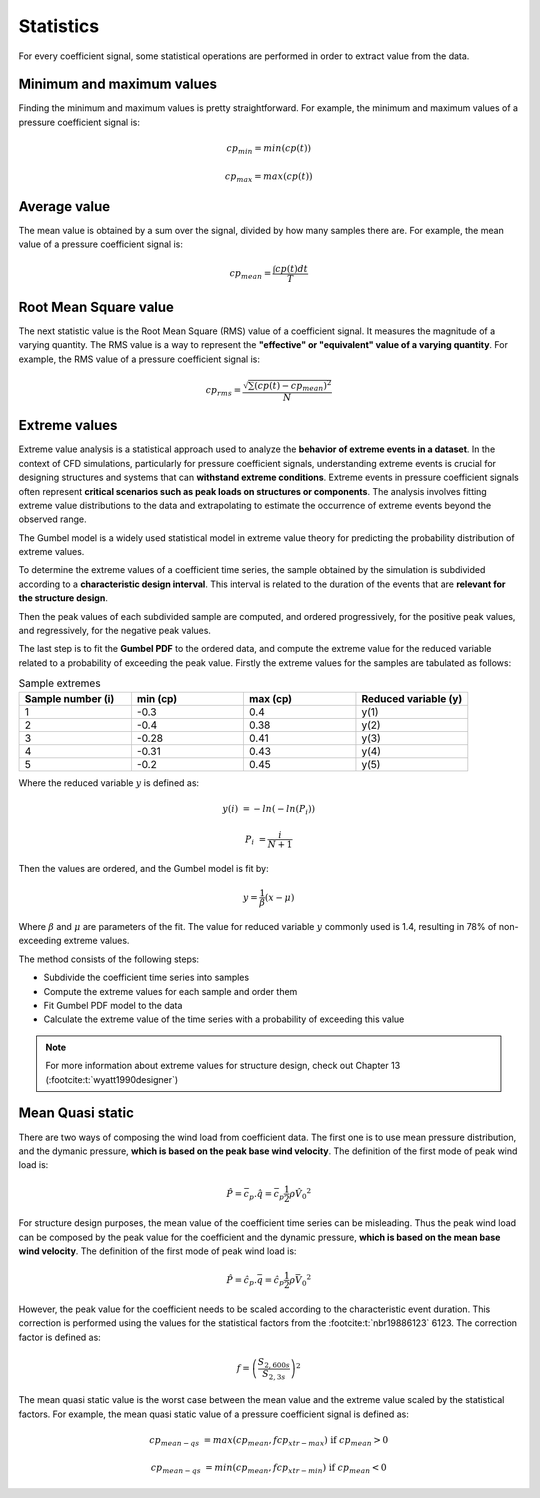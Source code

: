 **********
Statistics
**********

For every coefficient signal, some statistical operations are performed in order to extract value from the data.

Minimum and maximum values
==========================

Finding the minimum and maximum values is pretty straightforward.
For example, the minimum and maximum values of a pressure coefficient signal is:

.. math::
    cp_{min} = min(cp(t))

    cp_{max} = max(cp(t))

Average value
=============

The mean value is obtained by a sum over the signal, divided by how many samples there are.
For example, the mean value of a pressure coefficient signal is:

.. math::
    cp_{mean} = \frac{\int cp(t) dt}{T}

Root Mean Square value
======================

The next statistic value is the Root Mean Square (RMS) value of a coefficient signal.
It measures the magnitude of a varying quantity. 
The RMS value is a way to represent the **"effective" or "equivalent" value of a varying quantity**.
For example, the RMS value of a pressure coefficient signal is:

.. math::
    cp_{rms} = \frac{\sqrt{\sum{(cp(t) - cp_{mean})^2}}}{N}


Extreme values
==============

Extreme value analysis is a statistical approach used to analyze the **behavior of extreme events in a dataset**.
In the context of CFD simulations, particularly for pressure coefficient signals, understanding extreme events is crucial for designing structures and systems that can **withstand extreme conditions**.
Extreme events in pressure coefficient signals often represent **critical scenarios such as peak loads on structures or components**.
The analysis involves fitting extreme value distributions to the data and extrapolating to estimate the occurrence of extreme events beyond the observed range.

The Gumbel model is a widely used statistical model in extreme value theory for predicting the probability distribution of extreme values.

To determine the extreme values of a coefficient time series, the sample obtained by the simulation is subdivided according to a **characteristic design interval**.
This interval is related to the duration of the events that are **relevant for the structure design**.

.. image:: /_static/pressure/samples.png
    :width: 60 %
    :align: center

Then the peak values of each subdivided sample are computed, and ordered progressively, for the positive peak values, and regressively, for the negative peak values.


The last step is to fit the **Gumbel PDF** to the ordered data, and compute the extreme value for the reduced variable related to a probability of exceeding the peak value.
Firstly the extreme values for the samples are tabulated as follows:

.. list-table:: Sample extremes
   :widths: 25 25 25 25
   :header-rows: 1

   * - Sample number (i)
     - min (cp)
     - max (cp)
     - Reduced variable (y)
   * - 1
     - -0.3
     - 0.4
     - y(1)
   * - 2
     - -0.4
     - 0.38
     - y(2)
   * - 3
     - -0.28
     - 0.41
     - y(3)
   * - 4
     - -0.31
     - 0.43
     - y(4)
   * - 5
     - -0.2
     - 0.45
     - y(5)

Where the reduced variable :math:`y` is defined as:

.. math::
    y(i) &= -ln(-ln(P_i))

    P_i &= \frac{i}{N + 1}

Then the values are ordered, and the Gumbel model is fit by:

.. math::
    y = \frac{1}{\beta}(x - \mu)

Where :math:`\beta` and :math:`\mu` are parameters of the fit. 
The value for reduced variable :math:`y` commonly used is 1.4, resulting in 78% of non-exceeding extreme values.

The method consists of the following steps:

- Subdivide the coefficient time series into samples
- Compute the extreme values for each sample and order them
- Fit Gumbel PDF model to the data
- Calculate the extreme value of the time series with a probability of exceeding this value

.. note:: 
    For more information about extreme values for structure design, check out Chapter 13 (:footcite:t:`wyatt1990designer`)

Mean Quasi static
=================

There are two ways of composing the wind load from coefficient data.
The first one is to use mean pressure distribution, and the dymanic pressure, **which is based on the peak base wind velocity**.
The definition of the first mode of peak wind load is:

.. math:: 
    \hat{P} = \bar{c_p} . \hat{q} = \bar{c_p}  \frac{1}{2}  \rho \hat{V_0}^2

For structure design purposes, the mean value of the coefficient time series can be misleading.
Thus the peak wind load can be composed by the peak value for the coefficient and the dynamic pressure, **which is based on the mean base wind velocity**.
The definition of the first mode of peak wind load is:

.. math:: 
    \hat{P} = \hat{c_p} . \bar{q} = \hat{c_p}  \frac{1}{2}  \rho \bar{V_0}^2

However, the peak value for the coefficient needs to be scaled according to the characteristic event duration.
This correction is performed using the values for the statistical factors from the :footcite:t:`nbr19886123` 6123.
The correction factor is defined as:

.. math::
    f = \left(\frac{S_{2,600s}}{S_{2,3s}} \right) ^ 2

The mean quasi static value is the worst case between the mean value and the extreme value scaled by the statistical factors.
For example, the mean quasi static value of a pressure coefficient signal is defined as:

.. math::
    cp_{mean-qs} &= max(cp_{mean}, f cp_{xtr-max})   \text{   if  } cp_{mean} > 0

    cp_{mean-qs} &= min(cp_{mean}, f cp_{xtr-min})   \text{   if  } cp_{mean} < 0


.. footbibliography::